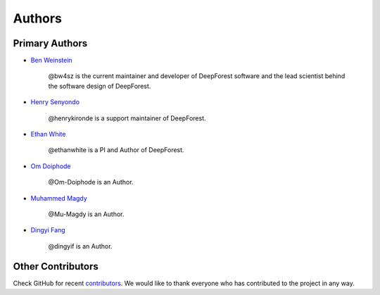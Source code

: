 =======
Authors
=======

Primary Authors
===============

* `Ben Weinstein <https://github.com/bw4sz>`_

    @bw4sz is the current maintainer and developer of DeepForest software
    and the lead scientist behind the software design of DeepForest.

* `Henry Senyondo <https://github.com/henrykironde>`_

    @henrykironde is a support maintainer of DeepForest.

* `Ethan White <https://github.com/ethanwhite>`_

    @ethanwhite is a PI and Author of DeepForest.

* `Om Doiphode <https://github.com/Om-Doiphode>`_

    @Om-Doiphode is an Author.

* `Muhammed Magdy <https://github.com/Mu-Magdy>`_

    @Mu-Magdy is an Author.

* `Dingyi Fang <https://github.com/dingyif>`_

    @dingyif is an Author.

Other Contributors
==================

Check GitHub for recent `contributors <https://github.com/weecology/DeepForest/graphs/contributors>`_.
We would like to thank everyone who has contributed to the project in any way.